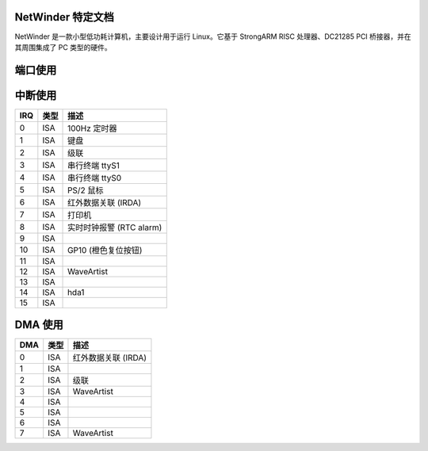 NetWinder 特定文档
=================

NetWinder 是一款小型低功耗计算机，主要设计用于运行 Linux。它基于 StrongARM RISC 处理器、DC21285 PCI 桥接器，并在其周围集成了 PC 类型的硬件。

端口使用
========

======  ====== ===============================
最小值    最大值    描述
======  ====== ===============================
0x0000   0x000f   DMA1
0x0020   0x0021   PIC1
0x0060   0x006f   键盘
0x0070   0x007f   实时时钟 (RTC)
0x0080   0x0087   DMA1
0x0088   0x008f   DMA2
0x00a0   0x00a3   PIC2
0x00c0   0x00df   DMA2
0x0180   0x0187   红外数据关联 (IRDA)
0x01f0   0x01f6   IDE0
0x0201   游戏端口
0x0203   RWA010 配置读取
0x0220   ?       SoundBlaster
0x0250   ?       WaveArtist
0x0279   RWA010 配置索引
0x02f8   0x02ff   串行终端 ttyS1
0x0300   0x031f   以太网10 (Ether10)
0x0338   GPIO1
0x033a   GPIO2
0x0370   0x0371   W83977F 配置寄存器
0x0388   ?       AdLib
0x03c0   0x03df   VGA
0x03f6   IDE0
0x03f8   0x03ff   串行终端 ttyS0
0x0400   0x0408   DC21143
0x0480   0x0487   DMA1
0x0488   0x048f   DMA2
0x0a79   RWA010 配置写入
0xe800   0xe80f   IDE0/IDE1 块模式 DMA (BM DMA)
======  ====== ===============================

中断使用
========

====== ======= ========================
IRQ     类型    描述
====== ======= ========================
 0      ISA     100Hz 定时器
 1      ISA     键盘
 2      ISA     级联
 3      ISA     串行终端 ttyS1
 4      ISA     串行终端 ttyS0
 5      ISA     PS/2 鼠标
 6      ISA     红外数据关联 (IRDA)
 7      ISA     打印机
 8      ISA     实时时钟报警 (RTC alarm)
 9      ISA     
10      ISA     GP10 (橙色复位按钮)
11      ISA     
12      ISA     WaveArtist
13      ISA     
14      ISA     hda1
15      ISA     
====== ======= ========================

DMA 使用
========

====== ======= ===========
DMA     类型    描述
====== ======= ===========
 0      ISA     红外数据关联 (IRDA)
 1      ISA     
 2      ISA     级联
 3      ISA     WaveArtist
 4      ISA     
 5      ISA     
 6      ISA     
 7      ISA     WaveArtist
====== ======= ===========

